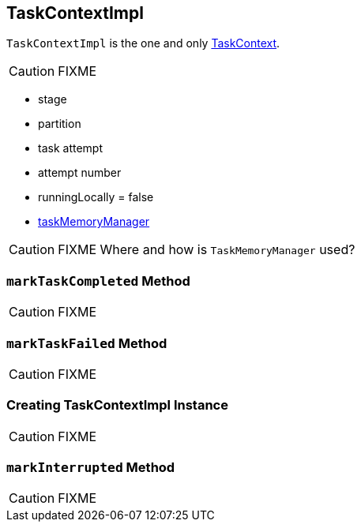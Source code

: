 == [[TaskContextImpl]] TaskContextImpl

`TaskContextImpl` is the one and only link:spark-taskscheduler-taskcontext.adoc[TaskContext].

CAUTION: FIXME

* stage
* partition
* task attempt
* attempt number
* runningLocally = false
* link:spark-taskscheduler-taskmemorymanager.adoc[taskMemoryManager]

CAUTION: FIXME Where and how is `TaskMemoryManager` used?

=== [[markTaskCompleted]] `markTaskCompleted` Method

CAUTION: FIXME

=== [[markTaskFailed]] `markTaskFailed` Method

CAUTION: FIXME

=== [[creating-instance]] Creating TaskContextImpl Instance

CAUTION: FIXME

=== [[markInterrupted]] `markInterrupted` Method

CAUTION: FIXME
